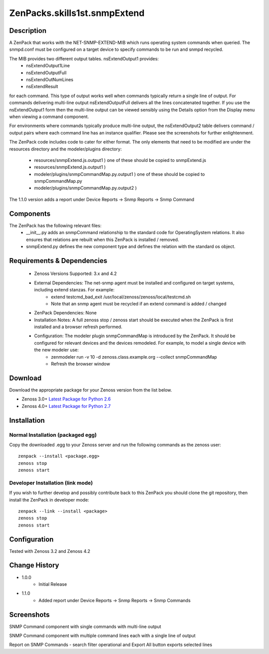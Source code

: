 =================================
ZenPacks.skills1st.snmpExtend
=================================


Description
===========

A ZenPack that works with the NET-SNMP-EXTEND-MIB which runs operating system commands when queried.
The snmpd.conf must be configured on a target device to specify commands to be run and snmpd recycled.

The MIB provides two different output tables.  nsExtendOutput1 provides:
    * nsExtendOutput1Line
    * nsExtendOutputFull
    * nsExtendOutNumLines
    * nsExtendResult

for each command.  This type of output works well when commands typically return a single line
of output.  For commands delivering multi-line output nsExtendOutputFull delivers all the lines
concatenated together.  If you use the nsExtendOutput1 form then the multi-line output can be
viewed sensibly using the Details option from the Display menu when viewing a command component.

For environments where commands typically produce multi-line output, the nsExtendOutput2 table
delivers command / output pairs where each command line has an instance qualifier.  Please see
the screenshots for further enlightenment.

The ZenPack code includes code to cater for either format.  The only elements that need to
be modified are under the resources directory and the modeler/plugins directory:
    * resources/snmpExtend.js.output1          )  one of these should be copied to snmpExtend.js
    * resources/snmpExtend.js.output1          )
    * modeler/plugins/snmpCommandMap.py.output1    )  one of these should be copied to snmpCommandMap.py
    * modeler/plugins/snmpCommandMap.py.output2    )

The 1.1.0 version adds a report under Device Reports -> Snmp Reports -> Snmp Command

Components
==========

The ZenPack has the following relevant files:
    * __init__.py adds an snmpCommand relationship to the standard code for OperatingSystem relations.  It also ensures that relations are rebuilt when this ZenPack is installed / removed.
    * snmpExtend.py defines the new component type and defines the relation with the standard os object.


Requirements & Dependencies
===========================

    * Zenoss Versions Supported: 3.x and 4.2
    * External Dependencies: The net-snmp agent must be installed and configured on target systems, including extend stanzas.  For example:
        * extend testcmd_bad_exit /usr/local/zenoss/zenoss/local/testcmd.sh
        * Note that an snmp agent must be recycled if an extend command is added / changed
    * ZenPack Dependencies: None
    * Installation Notes: A full zenoss stop / zenoss start should be executed when the ZenPack is first installed and a browser refresh performed.
    * Configuration:  The modeler plugin snmpCommandMap is introduced by the ZenPack.  It should be configured for relevant devices and the devices remodeled.  For example, to model a single device with the new modeler use:
        * zenmodeler run -v 10 -d zenoss.class.example.org --collect snmpCommandMap
        * Refresh the browser window

Download
========
Download the appropriate package for your Zenoss version from the list
below.

* Zenoss 3.0+ `Latest Package for Python 2.6`_
* Zenoss 4.0+ `Latest Package for Python 2.7`_

Installation
============

Normal Installation (packaged egg)
----------------------------------
Copy the downloaded .egg to your Zenoss server and run the following commands as the zenoss
user::

   zenpack --install <package.egg>
   zenoss stop
   zenoss start

Developer Installation (link mode)
----------------------------------
If you wish to further develop and possibly contribute back to this 
ZenPack you should clone the git repository, then install the ZenPack in
developer mode::

   zenpack --link --install <package>
   zenoss stop
   zenoss start

Configuration
=============

Tested with Zenoss 3.2 and Zenoss 4.2

Change History
==============
* 1.0.0
   * Initial Release
* 1.1.0
   * Added report under Device Reports -> Snmp Reports -> Snmp Commands

Screenshots
===========
|snmp_extend_output1|
SNMP Command component with single commands with multi-line output

|snmp_extend_output2|
SNMP Command component with multiple command lines each with a single line of output

|snmp_extend_report|
Report on SNMP Commands - search filter operational and Export All button exports selected lines


.. External References Below. Nothing Below This Line Should Be Rendered


.. _Latest Package for Python 2.6: https://github.com/downloads/jcurry/ZenPacks.skills1st.snmpExtend/ZenPacks.skills1st.snmpExtend-1.1.0-py2.6.egg
.. _Latest Package for Python 2.7: https://github.com/downloads/jcurry/ZenPacks.skills1st.snmpExtend/ZenPacks.skills1st.snmpExtend-1.1.0-py2.7.egg


.. |snmp_extend_output1| image:: http://github.com/jcurry/ZenPacks.skills1st.snmpExtend/raw/master/screenshots/snmp_extend_output1_screenshot.jpg
.. |snmp_extend_output2| image:: http://github.com/jcurry/ZenPacks.skills1st.snmpExtend/raw/master/screenshots/snmp_extend_output2_screenshot.jpg
.. |snmp_extend_report| image:: http://github.com/jcurry/ZenPacks.skills1st.snmpExtend/raw/master/screenshots/snmp_extend_report.jpg

                                                                        

